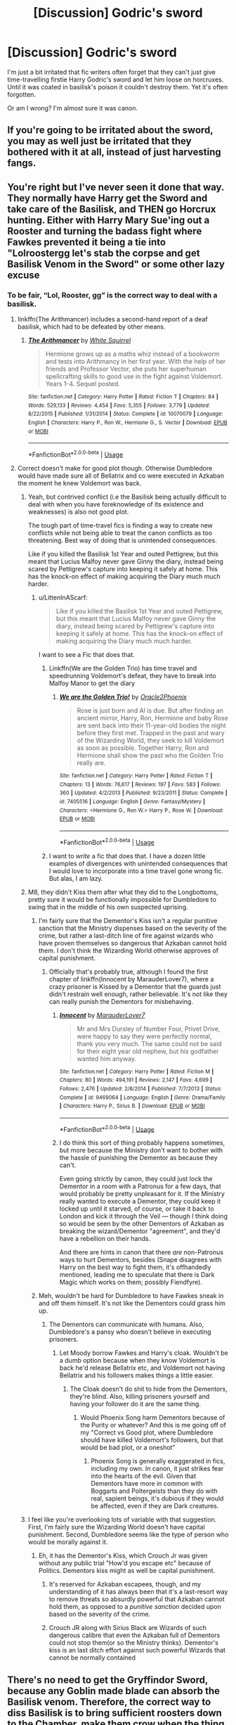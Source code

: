 #+TITLE: [Discussion] Godric's sword

* [Discussion] Godric's sword
:PROPERTIES:
:Author: Sharedo
:Score: 18
:DateUnix: 1561628124.0
:DateShort: 2019-Jun-27
:FlairText: Discussion
:END:
I'm just a bit irritated that fic writers often forget that they can't just give time-travelling firstie Harry Godric's sword and let him loose on horcruxes. Until it was coated in basilisk's poison it couldn't destroy them. Yet it's often forgotten.

Or am I wrong? I'm almost sure it was canon.


** If you're going to be irritated about the sword, you may as well just be irritated that they bothered with it at all, instead of just harvesting fangs.
:PROPERTIES:
:Author: thrawnca
:Score: 15
:DateUnix: 1561630300.0
:DateShort: 2019-Jun-27
:END:


** You're right but I've never seen it done that way. They normally have Harry get the Sword and take care of the Basilisk, and THEN go Horcrux hunting. Either with Harry Mary Sue'ing out a Rooster and turning the badass fight where Fawkes prevented it being a tie into "Lolroostergg let's stab the corpse and get Basilisk Venom in the Sword" or some other lazy excuse
:PROPERTIES:
:Author: LittenInAScarf
:Score: 15
:DateUnix: 1561628324.0
:DateShort: 2019-Jun-27
:END:

*** To be fair, “Lol, Rooster, gg” is the correct way to deal with a basilisk.
:PROPERTIES:
:Author: Slightly_Too_Heavy
:Score: 26
:DateUnix: 1561629719.0
:DateShort: 2019-Jun-27
:END:

**** linkffn(The Arithmancer) includes a second-hand report of a deaf basilisk, which had to be defeated by other means.
:PROPERTIES:
:Author: thrawnca
:Score: 3
:DateUnix: 1561630258.0
:DateShort: 2019-Jun-27
:END:

***** [[https://www.fanfiction.net/s/10070079/1/][*/The Arithmancer/*]] by [[https://www.fanfiction.net/u/5339762/White-Squirrel][/White Squirrel/]]

#+begin_quote
  Hermione grows up as a maths whiz instead of a bookworm and tests into Arithmancy in her first year. With the help of her friends and Professor Vector, she puts her superhuman spellcrafting skills to good use in the fight against Voldemort. Years 1-4. Sequel posted.
#+end_quote

^{/Site/:} ^{fanfiction.net} ^{*|*} ^{/Category/:} ^{Harry} ^{Potter} ^{*|*} ^{/Rated/:} ^{Fiction} ^{T} ^{*|*} ^{/Chapters/:} ^{84} ^{*|*} ^{/Words/:} ^{529,133} ^{*|*} ^{/Reviews/:} ^{4,454} ^{*|*} ^{/Favs/:} ^{5,355} ^{*|*} ^{/Follows/:} ^{3,779} ^{*|*} ^{/Updated/:} ^{8/22/2015} ^{*|*} ^{/Published/:} ^{1/31/2014} ^{*|*} ^{/Status/:} ^{Complete} ^{*|*} ^{/id/:} ^{10070079} ^{*|*} ^{/Language/:} ^{English} ^{*|*} ^{/Characters/:} ^{Harry} ^{P.,} ^{Ron} ^{W.,} ^{Hermione} ^{G.,} ^{S.} ^{Vector} ^{*|*} ^{/Download/:} ^{[[http://www.ff2ebook.com/old/ffn-bot/index.php?id=10070079&source=ff&filetype=epub][EPUB]]} ^{or} ^{[[http://www.ff2ebook.com/old/ffn-bot/index.php?id=10070079&source=ff&filetype=mobi][MOBI]]}

--------------

*FanfictionBot*^{2.0.0-beta} | [[https://github.com/tusing/reddit-ffn-bot/wiki/Usage][Usage]]
:PROPERTIES:
:Author: FanfictionBot
:Score: 1
:DateUnix: 1561630272.0
:DateShort: 2019-Jun-27
:END:


**** Correct doesn't make for good plot though. Otherwise Dumbledore would have made sure all of Bellatrix and co were executed in Azkaban the moment he knew Voldemort was back.
:PROPERTIES:
:Author: LittenInAScarf
:Score: 2
:DateUnix: 1561629774.0
:DateShort: 2019-Jun-27
:END:

***** Yeah, but contrived conflict (i.e the Basilisk being actually difficult to deal with when you have foreknowledge of its existence and weaknesses) is also not good plot.

The tough part of time-travel fics is finding a way to create new conflicts while not being able to treat the canon conflicts as too threatening. Best way of doing that is unintended consequences.

Like if you killed the Basilisk 1st Year and outed Pettigrew, but this meant that Lucius Malfoy never gave Ginny the diary, instead being scared by Pettigrew's capture into keeping it safely at home. This has the knock-on effect of making acquiring the Diary much much harder.
:PROPERTIES:
:Author: KillAutolockers
:Score: 14
:DateUnix: 1561633336.0
:DateShort: 2019-Jun-27
:END:

****** u/LittenInAScarf:
#+begin_quote
  Like if you killed the Basilisk 1st Year and outed Pettigrew, but this meant that Lucius Malfoy never gave Ginny the diary, instead being scared by Pettigrew's capture into keeping it safely at home. This has the knock-on effect of making acquiring the Diary much much harder.
#+end_quote

I want to see a Fic that does that.
:PROPERTIES:
:Author: LittenInAScarf
:Score: 4
:DateUnix: 1561633398.0
:DateShort: 2019-Jun-27
:END:

******* Linkffn(We are the Golden Trio) has time travel and speedrunning Voldemort's defeat, they have to break into Malfoy Manor to get the diary
:PROPERTIES:
:Author: 15_Redstones
:Score: 7
:DateUnix: 1561634048.0
:DateShort: 2019-Jun-27
:END:

******** [[https://www.fanfiction.net/s/7405516/1/][*/We are the Golden Trio!/*]] by [[https://www.fanfiction.net/u/2711015/Oracle2Phoenix][/Oracle2Phoenix/]]

#+begin_quote
  Rose is just born and Al is due. But after finding an ancient mirror, Harry, Ron, Hermione and baby Rose are sent back into their 11-year-old bodies the night before they first met. Trapped in the past and wary of the Wizarding World, they seek to kill Voldemort as soon as possible. Together Harry, Ron and Hermione shall show the past who the Golden Trio really are.
#+end_quote

^{/Site/:} ^{fanfiction.net} ^{*|*} ^{/Category/:} ^{Harry} ^{Potter} ^{*|*} ^{/Rated/:} ^{Fiction} ^{T} ^{*|*} ^{/Chapters/:} ^{13} ^{*|*} ^{/Words/:} ^{76,617} ^{*|*} ^{/Reviews/:} ^{197} ^{*|*} ^{/Favs/:} ^{583} ^{*|*} ^{/Follows/:} ^{360} ^{*|*} ^{/Updated/:} ^{4/2/2013} ^{*|*} ^{/Published/:} ^{9/23/2011} ^{*|*} ^{/Status/:} ^{Complete} ^{*|*} ^{/id/:} ^{7405516} ^{*|*} ^{/Language/:} ^{English} ^{*|*} ^{/Genre/:} ^{Fantasy/Mystery} ^{*|*} ^{/Characters/:} ^{<Hermione} ^{G.,} ^{Ron} ^{W.>} ^{Harry} ^{P.,} ^{Rose} ^{W.} ^{*|*} ^{/Download/:} ^{[[http://www.ff2ebook.com/old/ffn-bot/index.php?id=7405516&source=ff&filetype=epub][EPUB]]} ^{or} ^{[[http://www.ff2ebook.com/old/ffn-bot/index.php?id=7405516&source=ff&filetype=mobi][MOBI]]}

--------------

*FanfictionBot*^{2.0.0-beta} | [[https://github.com/tusing/reddit-ffn-bot/wiki/Usage][Usage]]
:PROPERTIES:
:Author: FanfictionBot
:Score: 1
:DateUnix: 1561634063.0
:DateShort: 2019-Jun-27
:END:


******* I want to /write/ a fic that does that. I have a dozen little examples of divergences with unintended consequences that I would love to incorporate into a time travel gone wrong fic. But alas, I am lazy.
:PROPERTIES:
:Author: KillAutolockers
:Score: 3
:DateUnix: 1561634254.0
:DateShort: 2019-Jun-27
:END:


***** M8, they didn't Kiss them after what they did to the Longbottoms, pretty sure it would be functionally impossible for Dumbledore to swing that in the middle of his own suspected uprising.
:PROPERTIES:
:Author: Slightly_Too_Heavy
:Score: 4
:DateUnix: 1561631657.0
:DateShort: 2019-Jun-27
:END:

****** I'm fairly sure that the Dementor's Kiss isn't a regular punitive sanction that the Ministry dispenses based on the severity of the crime, but rather a last-ditch line of fire against wizards who have proven themselves so dangerous that Azkaban cannot hold them. I don't think the Wizarding World otherwise approves of capital punishment.
:PROPERTIES:
:Author: Achille-Talon
:Score: 5
:DateUnix: 1561646939.0
:DateShort: 2019-Jun-27
:END:

******* Officially that's probably true, although I found the first chapter of linkffn(Innocent by MarauderLover7), where a crazy prisoner is Kissed by a Dementor that the guards just didn't restrain well enough, rather believable. It's not like they can really punish the Dementors for misbehaving.
:PROPERTIES:
:Author: thrawnca
:Score: 1
:DateUnix: 1561681182.0
:DateShort: 2019-Jun-28
:END:

******** [[https://www.fanfiction.net/s/9469064/1/][*/Innocent/*]] by [[https://www.fanfiction.net/u/4684913/MarauderLover7][/MarauderLover7/]]

#+begin_quote
  Mr and Mrs Dursley of Number Four, Privet Drive, were happy to say they were perfectly normal, thank you very much. The same could not be said for their eight year old nephew, but his godfather wanted him anyway.
#+end_quote

^{/Site/:} ^{fanfiction.net} ^{*|*} ^{/Category/:} ^{Harry} ^{Potter} ^{*|*} ^{/Rated/:} ^{Fiction} ^{M} ^{*|*} ^{/Chapters/:} ^{80} ^{*|*} ^{/Words/:} ^{494,191} ^{*|*} ^{/Reviews/:} ^{2,147} ^{*|*} ^{/Favs/:} ^{4,699} ^{*|*} ^{/Follows/:} ^{2,476} ^{*|*} ^{/Updated/:} ^{2/8/2014} ^{*|*} ^{/Published/:} ^{7/7/2013} ^{*|*} ^{/Status/:} ^{Complete} ^{*|*} ^{/id/:} ^{9469064} ^{*|*} ^{/Language/:} ^{English} ^{*|*} ^{/Genre/:} ^{Drama/Family} ^{*|*} ^{/Characters/:} ^{Harry} ^{P.,} ^{Sirius} ^{B.} ^{*|*} ^{/Download/:} ^{[[http://www.ff2ebook.com/old/ffn-bot/index.php?id=9469064&source=ff&filetype=epub][EPUB]]} ^{or} ^{[[http://www.ff2ebook.com/old/ffn-bot/index.php?id=9469064&source=ff&filetype=mobi][MOBI]]}

--------------

*FanfictionBot*^{2.0.0-beta} | [[https://github.com/tusing/reddit-ffn-bot/wiki/Usage][Usage]]
:PROPERTIES:
:Author: FanfictionBot
:Score: 1
:DateUnix: 1561681205.0
:DateShort: 2019-Jun-28
:END:


******** I do think this sort of thing probably happens sometimes, but more because the Ministry don't want to bother with the hassle of punishing the Dementor as because they can't.

Even going strictly by canon, they could just lock the Dementor in a room with a Patronus for a few days, that would probably be pretty unpleasant for it. If the Ministry really wanted to execute a Dementor, they could keep it locked up until it starved, of course, or take it back to London and kick it through the Veil --- though I think doing so would be seen by the other Dementors of Azkaban as breaking the wizard/Dementor "agreement", and they'd have a rebellion on their hands.

And there are hints in canon that there /are/ non-Patronus ways to hurt Dementors, besides (Snape disagrees with Harry on the best way to fight them, it's offhandedly mentioned, leading me to speculate that there is Dark Magic which works on them; possibly Fiendfyre).
:PROPERTIES:
:Author: Achille-Talon
:Score: 1
:DateUnix: 1561716960.0
:DateShort: 2019-Jun-28
:END:


****** Meh, wouldn't be hard for Dumbledore to have Fawkes sneak in and off them himself. It's not like the Dementors could grass him up.
:PROPERTIES:
:Author: LittenInAScarf
:Score: 2
:DateUnix: 1561631704.0
:DateShort: 2019-Jun-27
:END:

******* The Dementors can communicate with humans. Also, Dumbledore's a pansy who doesn't believe in executing prisoners.
:PROPERTIES:
:Author: Slightly_Too_Heavy
:Score: 3
:DateUnix: 1561632509.0
:DateShort: 2019-Jun-27
:END:

******** Let Moody borrow Fawkes and Harry's cloak. Wouldn't be a dumb option because when they know Voldemort is back he'd release Bellatrix etc, and Voldemort not having Bellatrix and his followers makes things a little easier.
:PROPERTIES:
:Author: LittenInAScarf
:Score: 3
:DateUnix: 1561633515.0
:DateShort: 2019-Jun-27
:END:

********* The Cloak doesn't do shit to hide from the Dementors, they're blind. Also, killing prisoners yourself and having your follower do it are the same thing.
:PROPERTIES:
:Author: Slightly_Too_Heavy
:Score: 4
:DateUnix: 1561636066.0
:DateShort: 2019-Jun-27
:END:

********** Would Phoenix Song harm Dementors because of the Purity or whatever? And this is me going off of my "Correct vs Good plot, where Dumbledore should have killed Voldemort's followers, but that would be bad plot, or a oneshot"
:PROPERTIES:
:Author: LittenInAScarf
:Score: 1
:DateUnix: 1561636159.0
:DateShort: 2019-Jun-27
:END:

*********** Phoenix Song is generally exaggerated in fics, including my own. In canon, it just strikes fear into the hearts of the evil. Given that Dementors have more in common with Boggarts and Poltergeists than they do with real, sapient beings, it's dubious if they would be affected, even if they are Dark creatures.
:PROPERTIES:
:Author: Slightly_Too_Heavy
:Score: 2
:DateUnix: 1561637773.0
:DateShort: 2019-Jun-27
:END:


***** I feel like you're overlooking lots of variable with that suggestion. First, I'm fairly sure the Wizarding World doesn't have capital punishment. Second, Dumbledore seems like the type of person who would be morally against it.
:PROPERTIES:
:Author: Achille-Talon
:Score: 1
:DateUnix: 1561646869.0
:DateShort: 2019-Jun-27
:END:

****** Eh, it has the Dementor's Kiss, which Crouch Jr was given without any public trial "How'd you escape etc" because of Politics. Dementors kiss might as well be capital punishment.
:PROPERTIES:
:Author: LittenInAScarf
:Score: 2
:DateUnix: 1561647984.0
:DateShort: 2019-Jun-27
:END:

******* It's reserved for Azkaban escapees, though, and my understanding of it has always been that it's a last-resort way to remove threats so absurdly powerful that Azkaban cannot hold them, as opposed to a /punitive sanction/ decided upon based on the severity of the crime.
:PROPERTIES:
:Author: Achille-Talon
:Score: 2
:DateUnix: 1561650497.0
:DateShort: 2019-Jun-27
:END:


******* Crouch JR along with Sirius Black are Wizards of such dangerous calibre that even the Azkaban full of Dementors could not stop them(or so the Ministry thinks). Dementor's kiss is an last ditch effort against such powerful Wizards that cannot be normally contained
:PROPERTIES:
:Author: Lakas1236547
:Score: 0
:DateUnix: 1561648608.0
:DateShort: 2019-Jun-27
:END:


** There's no need to get the Gryffindor Sword, because any Goblin made blade can absorb the Basilisk venom. Therefore, the correct way to diss Basilisk is to bring sufficient roosters down to the Chamber, make them crow when the thing comes out, and harvest its every useful part. In [[https://www.fanfiction.net/s/5511855/1/][Delenda Est]], linkffn(5511855), Bellatrix even burnt its carcass after going through the above steps.
:PROPERTIES:
:Author: InquisitorCOC
:Score: 4
:DateUnix: 1561645372.0
:DateShort: 2019-Jun-27
:END:

*** I feel like this should only be a last resort if you can't subdue the Basilisk non-lethally. This goes both if you do or don't consider Basiliks to be sapient beings, actually. If she's sapient, you don't just murder someone without looking for another choice. If she's not, she's an animal who cannot be blamed for what her trainers made her do, and jumping to slaughtering her is sheer animal cruelty --- not to mention, she's the last Basilisk on Earth. You might instead want to give Newt Scamander a call, I'm sure he'd love to take her in. Or perhaps some Dragon preserver or other would be interested.
:PROPERTIES:
:Author: Achille-Talon
:Score: 5
:DateUnix: 1561647284.0
:DateShort: 2019-Jun-27
:END:

**** Hmm. Was she the last basilisk though? I remember them just being very rare. One can even hatch them with an egg and a toad.
:PROPERTIES:
:Author: Sharedo
:Score: 2
:DateUnix: 1561656790.0
:DateShort: 2019-Jun-27
:END:

***** She was the only Basilisk on Earth at that point, as far as anybody knows. It's true that you could always breed a new one with a chicken and a toad, of course. But there's no telling how long one takes to hatch and grow up, if nothing else. Considering that a Basilisk lives hundreds of years, it could take 10 years for one to hatch, and still more for it to grow to adult size.

(And as the creation of Professor Slytherin himself, the Basilisk would, on top of the sheer rarity of a fully-grown Basilisk, have great historical value, methinks.)
:PROPERTIES:
:Author: Achille-Talon
:Score: 2
:DateUnix: 1561658079.0
:DateShort: 2019-Jun-27
:END:

****** HP wiki (and so canon) states that

#+begin_quote
  the serpents remain mercifully rare; in fact, until the incident in 1943, there had been no confirmed reports of Basilisks in *Britain* since the 16th century.
#+end_quote

Also Newt Scamander writes that there were no *recorded* sightings of a basilisk in *Great Britain* for the last 400 years.

But nowhere the canon tells about the situation in the whole world. So I think it's quite possible that she wasn't the last one.
:PROPERTIES:
:Author: Sharedo
:Score: 2
:DateUnix: 1561674179.0
:DateShort: 2019-Jun-28
:END:

******* Hm... fair observation, but, I dunno, I feel like Basilisks would be more widely known if there were others roaming around. Lord Voldemort would also likely have gone to greater lengths to protect his Horcruxes from Basilisk Venom in that case. (I'm fairly sure the main reason he didn't bother is that he thought the only Basilisk in the world was loyal to him and hidden away where no one could find her.)
:PROPERTIES:
:Author: Achille-Talon
:Score: 1
:DateUnix: 1561676847.0
:DateShort: 2019-Jun-28
:END:

******** Well, maybe they're still rare but there some somewhere. Maybe hidden somewhere in India (I'm just thinking about snake charmers and that maybe there are more parselmouths there). Or it's injured and serves as an exponat in a magical zoo. Who knows.

There are so few of them in England because breeding them was banned in Middle Ages. And because if a breeder is not a parselmouth then he will face (heh, a pun) great difficulties in interacting with it. So there should be more in areas with parselmouths and not so vigilant ministry.

Also we can't be sure that basilisks aren't widely known. We experience HP's world through Harry himself and he's not very informed person (come on, he didn't know about Knight Bus until his 3rd year, and it's a usual magical method of travel). Also the trio was in the 2nd year and students start studying magical creatures only in the 3rd year. Also we can assume that there were no studies of basilisks' killing stare due to, well, their killing stare. So it's understandable that nobody in HPCoS could even think about a basilisk because victims were alive. All these facts can make us think that very few people even know about basilisks' existence. In my opinion, they are more widely known than that.
:PROPERTIES:
:Author: Sharedo
:Score: 1
:DateUnix: 1561683611.0
:DateShort: 2019-Jun-28
:END:


**** Plus, of course, she can petrify werewolves for the duration of the full moon, yes?
:PROPERTIES:
:Author: thrawnca
:Score: 2
:DateUnix: 1561680997.0
:DateShort: 2019-Jun-28
:END:

***** True enough! But you /could/ always breed new Basilisks to do that, absent my earlier wacky theory that they take decades to hatch.
:PROPERTIES:
:Author: Achille-Talon
:Score: 2
:DateUnix: 1561717036.0
:DateShort: 2019-Jun-28
:END:


*** [[https://www.fanfiction.net/s/5511855/1/][*/Delenda Est/*]] by [[https://www.fanfiction.net/u/116880/Lord-Silvere][/Lord Silvere/]]

#+begin_quote
  Harry is a prisoner, and Bellatrix has fallen from grace. The accidental activation of Bella's treasured heirloom results in another chance for Harry. It also gives him the opportunity to make the acquaintance of the young and enigmatic Bellatrix Black as they change the course of history.
#+end_quote

^{/Site/:} ^{fanfiction.net} ^{*|*} ^{/Category/:} ^{Harry} ^{Potter} ^{*|*} ^{/Rated/:} ^{Fiction} ^{T} ^{*|*} ^{/Chapters/:} ^{46} ^{*|*} ^{/Words/:} ^{392,449} ^{*|*} ^{/Reviews/:} ^{7,573} ^{*|*} ^{/Favs/:} ^{13,962} ^{*|*} ^{/Follows/:} ^{8,773} ^{*|*} ^{/Updated/:} ^{9/21/2013} ^{*|*} ^{/Published/:} ^{11/14/2009} ^{*|*} ^{/Status/:} ^{Complete} ^{*|*} ^{/id/:} ^{5511855} ^{*|*} ^{/Language/:} ^{English} ^{*|*} ^{/Characters/:} ^{Harry} ^{P.,} ^{Bellatrix} ^{L.} ^{*|*} ^{/Download/:} ^{[[http://www.ff2ebook.com/old/ffn-bot/index.php?id=5511855&source=ff&filetype=epub][EPUB]]} ^{or} ^{[[http://www.ff2ebook.com/old/ffn-bot/index.php?id=5511855&source=ff&filetype=mobi][MOBI]]}

--------------

*FanfictionBot*^{2.0.0-beta} | [[https://github.com/tusing/reddit-ffn-bot/wiki/Usage][Usage]]
:PROPERTIES:
:Author: FanfictionBot
:Score: 1
:DateUnix: 1561645386.0
:DateShort: 2019-Jun-27
:END:


** Never found one where that was forgotten fortunately. I did find one where they came up with it also being imbued with some other magical substance that could destroy horcruxes though.
:PROPERTIES:
:Author: The379thHero
:Score: 3
:DateUnix: 1561652524.0
:DateShort: 2019-Jun-27
:END:


** Me personally I am irritated that Harry bother with basilisk venon when Fiendfyre could do the job.
:PROPERTIES:
:Author: sebo1715
:Score: 1
:DateUnix: 1569206418.0
:DateShort: 2019-Sep-23
:END:

*** Fiendfyre is considered to be very difficult to cast and contain though
:PROPERTIES:
:Author: Sharedo
:Score: 1
:DateUnix: 1569206792.0
:DateShort: 2019-Sep-23
:END:

**** The Dark Lord equal shouldn't have much difficulty into mastering it. The prophecy was very wrong on that front, Harry wasn't even average in his Hogwarts years ( no arythmancy or ancient runes ). Even if equal was another reference to the horcrux.
:PROPERTIES:
:Author: sebo1715
:Score: 1
:DateUnix: 1569207298.0
:DateShort: 2019-Sep-23
:END:


** I honestly thought, when it was forged, it was coated in poison. Didn't realize the Bassalik is what coated it.
:PROPERTIES:
:Author: Luftenwaffe
:Score: 2
:DateUnix: 1561641061.0
:DateShort: 2019-Jun-27
:END:


** u/TurtlePig:
#+begin_quote
  Until it was coated in basilisk's poison it couldn't destroy them. Yet it's often forgotten.
#+end_quote

It's been a while since I've read the books, but I dont think the swords ability to destroy horcruxes was ever explained in Canon. I'm pretty sure that it's just a really popular fanon theory
:PROPERTIES:
:Author: TurtlePig
:Score: -2
:DateUnix: 1561638980.0
:DateShort: 2019-Jun-27
:END:

*** Harry and Hermione figure it out right before Ron leaves in Hallows.
:PROPERTIES:
:Author: DeliSoupItExplodes
:Score: 13
:DateUnix: 1561639263.0
:DateShort: 2019-Jun-27
:END:

**** u/TurtlePig:
#+begin_quote
  “I know!” Harry shouted. Unable to contain himself, he punched the air; it was more than he had dared to hope for. He strode up and down the tent, feeling that he could have run a mile; he did not even feel hungry anymore. Hermione was squashing Phineas Nigellus's portrait back into the beaded bag; when she had fastened the clasp she threw the bag aside and raised a shining face to Harry.

  “The sword can destroy Horcruxes! Goblin-made blades imbibe only that which strengthen them --- Harry, that sword's impreg- nated with basilisk venom!”
#+end_quote

huh, you're right. page 304 of DH. The middle of the book is such a slog that I generally skipped past it when I was rereading the books.
:PROPERTIES:
:Author: TurtlePig
:Score: 8
:DateUnix: 1561639701.0
:DateShort: 2019-Jun-27
:END:

***** It's also here (DH):

#+begin_quote
  “What we really wanted to know, Professor Black, is whether anyone else has, um, taken out the sword at all? Maybe it's been taken away for cleaning---or something!”

  Phineas Nigellus paused again in his struggles to free his eyes and sniggered.

  “Muggle-born,” he said, “Goblin-made armour does not require cleaning, simple girl. Goblin's silver repels mundane dirt, imbibing only that which strengthens it.”
#+end_quote
:PROPERTIES:
:Author: Sharedo
:Score: 5
:DateUnix: 1561656155.0
:DateShort: 2019-Jun-27
:END:
